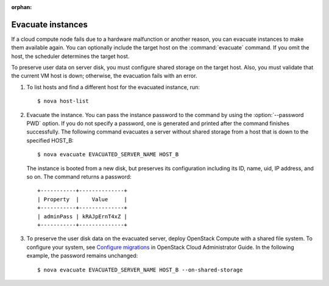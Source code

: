 :orphan:

==================
Evacuate instances
==================

If a cloud compute node fails due to a hardware malfunction or another
reason, you can evacuate instances to make them available again. You
can optionally include the target host on the :command:`evacuate`
command. If you omit the host, the scheduler determines the target
host.

To preserve user data on server disk, you must configure shared
storage on the target host. Also, you must validate that the current
VM host is down; otherwise, the evacuation fails with an error.

#. To list hosts and find a different host for the evacuated instance, run::

   $ nova host-list

#. Evacuate the instance. You can pass the instance password to the
   command by using the :option:`--password PWD` option. If you do not
   specify a password, one is generated and printed after the command
   finishes successfully. The following command evacuates a server
   without shared storage from a host that is down to the specified
   HOST_B::

   $ nova evacuate EVACUATED_SERVER_NAME HOST_B

   The instance is booted from a new disk, but preserves its
   configuration including its ID, name, uid, IP address, and so on.
   The command returns a password::

    +-----------+--------------+
    | Property  |    Value     |
    +-----------+--------------+
    | adminPass | kRAJpErnT4xZ |
    +-----------+--------------+

#. To preserve the user disk data on the evacuated server, deploy
   OpenStack Compute with a shared file system. To configure your
   system, see `Configure migrations
   <http://docs.openstack.org/admin-guide-cloud/content/section_configuring-compute-migrations.html>`_
   in OpenStack Cloud Administrator Guide. In the following example,
   the password remains unchanged::

   $ nova evacuate EVACUATED_SERVER_NAME HOST_B --on-shared-storage
